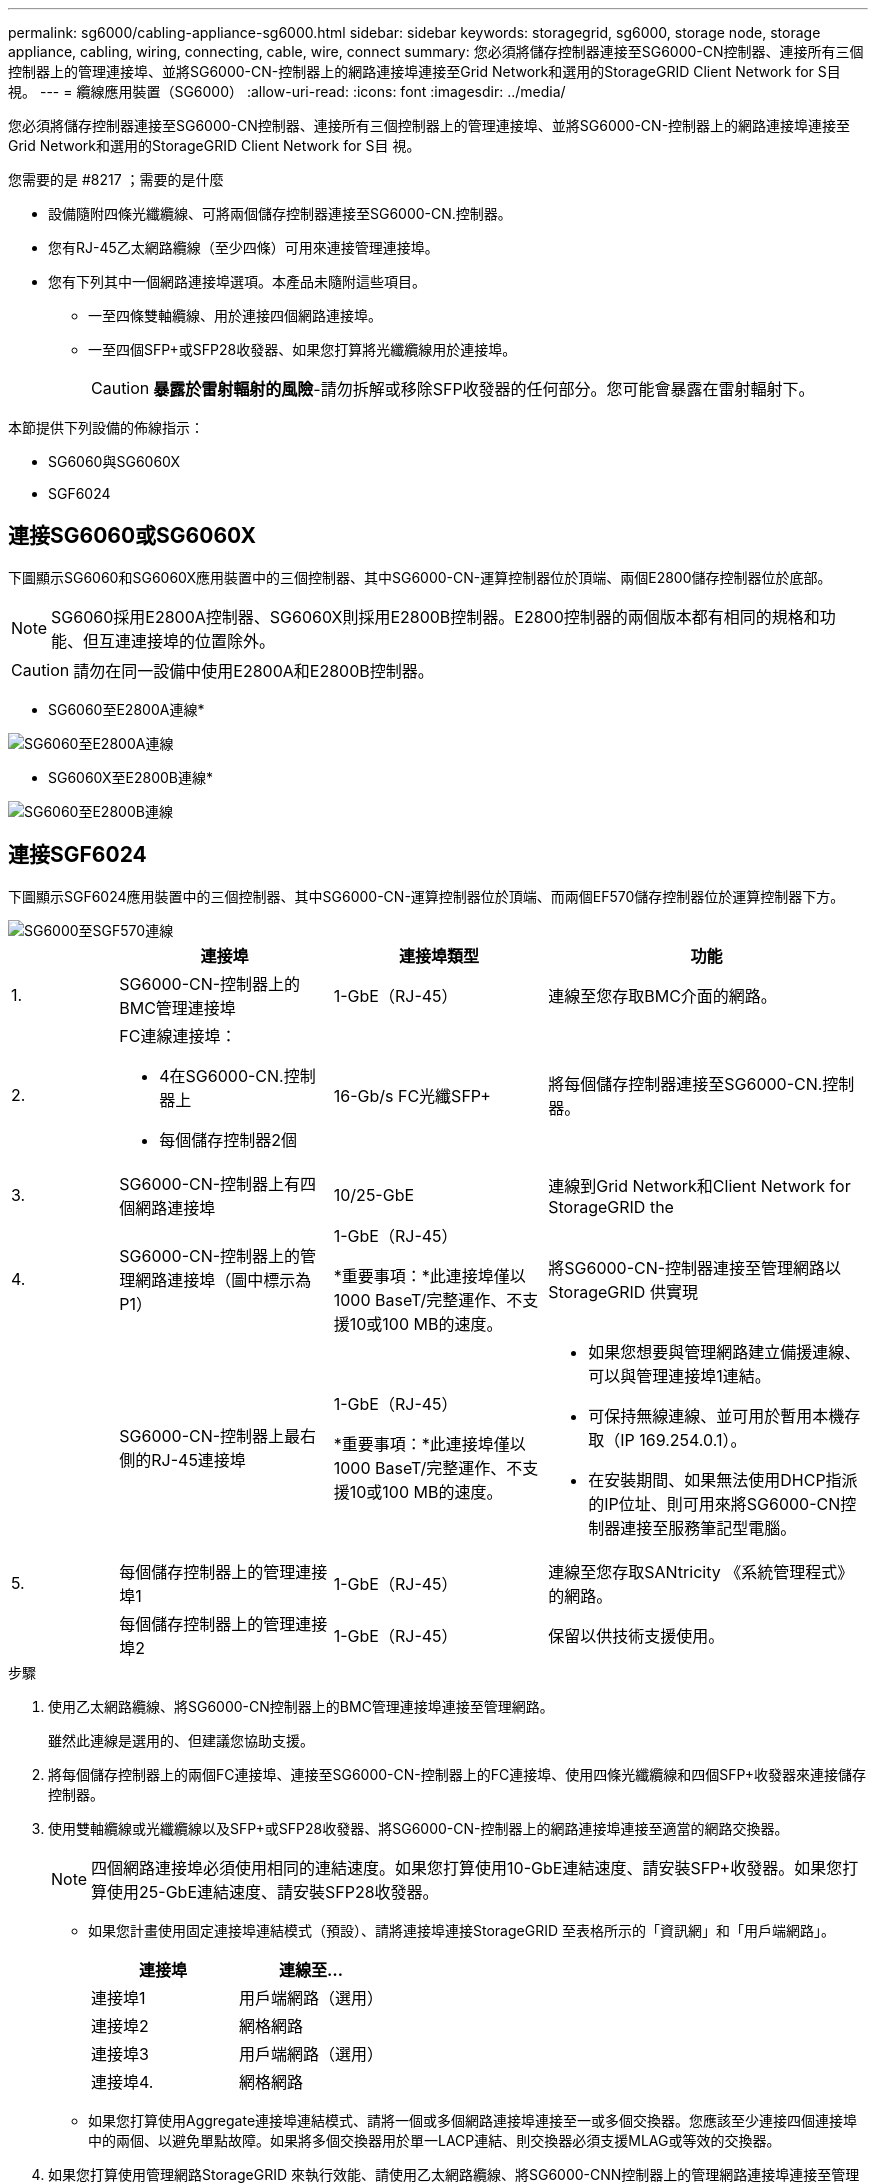 ---
permalink: sg6000/cabling-appliance-sg6000.html 
sidebar: sidebar 
keywords: storagegrid, sg6000, storage node, storage appliance, cabling, wiring, connecting, cable, wire, connect 
summary: 您必須將儲存控制器連接至SG6000-CN控制器、連接所有三個控制器上的管理連接埠、並將SG6000-CN-控制器上的網路連接埠連接至Grid Network和選用的StorageGRID Client Network for S目 視。 
---
= 纜線應用裝置（SG6000）
:allow-uri-read: 
:icons: font
:imagesdir: ../media/


[role="lead"]
您必須將儲存控制器連接至SG6000-CN控制器、連接所有三個控制器上的管理連接埠、並將SG6000-CN-控制器上的網路連接埠連接至Grid Network和選用的StorageGRID Client Network for S目 視。

.您需要的是 #8217 ；需要的是什麼
* 設備隨附四條光纖纜線、可將兩個儲存控制器連接至SG6000-CN.控制器。
* 您有RJ-45乙太網路纜線（至少四條）可用來連接管理連接埠。
* 您有下列其中一個網路連接埠選項。本產品未隨附這些項目。
+
** 一至四條雙軸纜線、用於連接四個網路連接埠。
** 一至四個SFP+或SFP28收發器、如果您打算將光纖纜線用於連接埠。
+

CAUTION: *暴露於雷射輻射的風險*-請勿拆解或移除SFP收發器的任何部分。您可能會暴露在雷射輻射下。





本節提供下列設備的佈線指示：

* SG6060與SG6060X
* SGF6024




== 連接SG6060或SG6060X

下圖顯示SG6060和SG6060X應用裝置中的三個控制器、其中SG6000-CN-運算控制器位於頂端、兩個E2800儲存控制器位於底部。


NOTE: SG6060採用E2800A控制器、SG6060X則採用E2800B控制器。E2800控制器的兩個版本都有相同的規格和功能、但互連連接埠的位置除外。


CAUTION: 請勿在同一設備中使用E2800A和E2800B控制器。

* SG6060至E2800A連線*

image::../media/sg6000_e2800_connections.png[SG6060至E2800A連線]

* SG6060X至E2800B連線*

image::../media/sg6000x_e2800B_connections.png[SG6060至E2800B連線]



== 連接SGF6024

下圖顯示SGF6024應用裝置中的三個控制器、其中SG6000-CN-運算控制器位於頂端、而兩個EF570儲存控制器位於運算控制器下方。

image::../media/sg6000_ef570_connections.png[SG6000至SGF570連線]

[cols="1a,2a,2a,3a"]
|===
|  | 連接埠 | 連接埠類型 | 功能 


 a| 
1.
 a| 
SG6000-CN-控制器上的BMC管理連接埠
 a| 
1-GbE（RJ-45）
 a| 
連線至您存取BMC介面的網路。



 a| 
2.
 a| 
FC連線連接埠：

* 4在SG6000-CN.控制器上
* 每個儲存控制器2個

 a| 
16-Gb/s FC光纖SFP+
 a| 
將每個儲存控制器連接至SG6000-CN.控制器。



 a| 
3.
 a| 
SG6000-CN-控制器上有四個網路連接埠
 a| 
10/25-GbE
 a| 
連線到Grid Network和Client Network for StorageGRID the



 a| 
4.
 a| 
SG6000-CN-控制器上的管理網路連接埠（圖中標示為P1）
 a| 
1-GbE（RJ-45）

*重要事項：*此連接埠僅以1000 BaseT/完整運作、不支援10或100 MB的速度。
 a| 
將SG6000-CN-控制器連接至管理網路以StorageGRID 供實現



 a| 
 a| 
SG6000-CN-控制器上最右側的RJ-45連接埠
 a| 
1-GbE（RJ-45）

*重要事項：*此連接埠僅以1000 BaseT/完整運作、不支援10或100 MB的速度。
 a| 
* 如果您想要與管理網路建立備援連線、可以與管理連接埠1連結。
* 可保持無線連線、並可用於暫用本機存取（IP 169.254.0.1）。
* 在安裝期間、如果無法使用DHCP指派的IP位址、則可用來將SG6000-CN控制器連接至服務筆記型電腦。




 a| 
5.
 a| 
每個儲存控制器上的管理連接埠1
 a| 
1-GbE（RJ-45）
 a| 
連線至您存取SANtricity 《系統管理程式》的網路。



 a| 
 a| 
每個儲存控制器上的管理連接埠2
 a| 
1-GbE（RJ-45）
 a| 
保留以供技術支援使用。

|===
.步驟
. 使用乙太網路纜線、將SG6000-CN控制器上的BMC管理連接埠連接至管理網路。
+
雖然此連線是選用的、但建議您協助支援。

. 將每個儲存控制器上的兩個FC連接埠、連接至SG6000-CN-控制器上的FC連接埠、使用四條光纖纜線和四個SFP+收發器來連接儲存控制器。
. 使用雙軸纜線或光纖纜線以及SFP+或SFP28收發器、將SG6000-CN-控制器上的網路連接埠連接至適當的網路交換器。
+

NOTE: 四個網路連接埠必須使用相同的連結速度。如果您打算使用10-GbE連結速度、請安裝SFP+收發器。如果您打算使用25-GbE連結速度、請安裝SFP28收發器。

+
** 如果您計畫使用固定連接埠連結模式（預設）、請將連接埠連接StorageGRID 至表格所示的「資訊網」和「用戶端網路」。
+
|===
| 連接埠 | 連線至... 


 a| 
連接埠1
 a| 
用戶端網路（選用）



 a| 
連接埠2
 a| 
網格網路



 a| 
連接埠3
 a| 
用戶端網路（選用）



 a| 
連接埠4.
 a| 
網格網路

|===
** 如果您打算使用Aggregate連接埠連結模式、請將一個或多個網路連接埠連接至一或多個交換器。您應該至少連接四個連接埠中的兩個、以避免單點故障。如果將多個交換器用於單一LACP連結、則交換器必須支援MLAG或等效的交換器。


. 如果您打算使用管理網路StorageGRID 來執行效能、請使用乙太網路纜線、將SG6000-CNN控制器上的管理網路連接埠連接至管理網路。
. 如果您計畫使用管理網路for SANtricity the SAN System Manager、SANtricity 請使用乙太網路纜線、將每個儲存控制器（左側RJ-45連接埠）上的管理連接埠1（E2800A上的P1和E2800B上的0A）連接至管理網路for the NetApp System Manager。
+
請勿在儲存控制器（右側RJ-45連接埠）上使用管理連接埠2（E2800A上的P2和E2800B上的0b）。此連接埠保留供技術支援使用。



xref:port-bond-modes-for-sg6000-cn-controller.adoc[SG6000-CN-控制器的連接埠連結模式]

xref:reinstalling-sg6000-cn-controller-into-cabinet-or-rack.adoc[將SG6000-CN-控制器重新安裝到機櫃或機架中]
